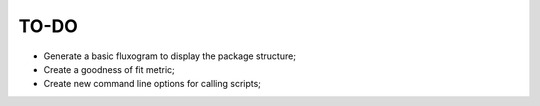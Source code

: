 TO-DO
=====

- Generate a basic fluxogram to display the package structure;
- Create a goodness of fit metric;
- Create new command line options for calling scripts;
